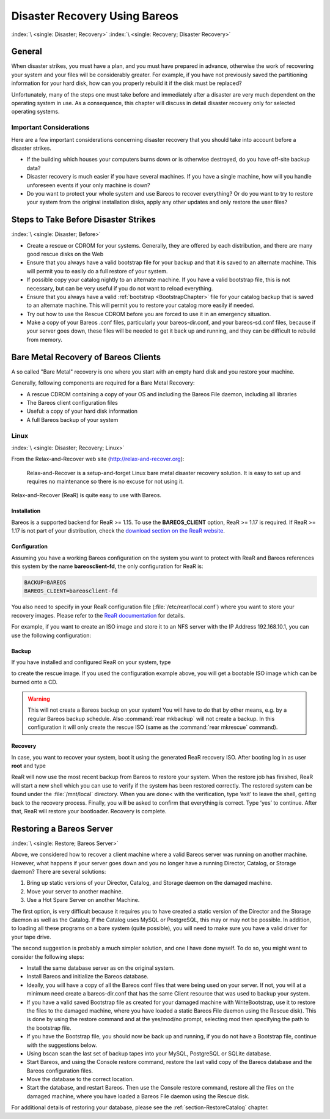 .. _RescueChapter:

Disaster Recovery Using Bareos
==============================

:index:`\ <single: Disaster; Recovery>`\  :index:`\ <single: Recovery; Disaster Recovery>`\ 

General
-------

When disaster strikes, you must have a plan, and you must have prepared in advance, otherwise the work of recovering your system and your files will be considerably greater. For example, if you have not previously saved the partitioning information for your hard disk, how can you properly rebuild it if the disk must be replaced?

Unfortunately, many of the steps one must take before and immediately after a disaster are very much dependent on the operating system in use. As a consequence, this chapter will discuss in detail disaster recovery only for selected operating systems.

Important Considerations
~~~~~~~~~~~~~~~~~~~~~~~~

Here are a few important considerations concerning disaster recovery that you should take into account before a disaster strikes.

-  If the building which houses your computers burns down or is otherwise destroyed, do you have off-site backup data?

-  Disaster recovery is much easier if you have several machines. If you have a single machine, how will you handle unforeseen events if your only machine is down?

-  Do you want to protect your whole system and use Bareos to recover everything? Or do you want to try to restore your system from the original installation disks, apply any other updates and only restore the user files?

.. _section-before-disaster:

Steps to Take Before Disaster Strikes
-------------------------------------

:index:`\ <single: Disaster; Before>`\ 

-  Create a rescue or CDROM for your systems. Generally, they are offered by each distribution, and there are many good rescue disks on the Web

-  Ensure that you always have a valid bootstrap file for your backup and that it is saved to an alternate machine. This will permit you to easily do a full restore of your system.

-  If possible copy your catalog nightly to an alternate machine. If you have a valid bootstrap file, this is not necessary, but can be very useful if you do not want to reload everything.

-  Ensure that you always have a valid :ref:`bootstrap <BootstrapChapter>` file for your catalog backup that is saved to an alternate machine. This will permit you to restore your catalog more easily if needed.

-  Try out how to use the Rescue CDROM before you are forced to use it in an emergency situation.

-  Make a copy of your Bareos .conf files, particularly your bareos-dir.conf, and your bareos-sd.conf files, because if your server goes down, these files will be needed to get it back up and running, and they can be difficult to rebuild from memory.

.. _section-BareMetalRestoreClient:

Bare Metal Recovery of Bareos Clients
-------------------------------------

A so called "Bare Metal" recovery is one where you start with an empty hard disk and you restore your machine.

Generally, following components are required for a Bare Metal Recovery:

-  A rescue CDROM containing a copy of your OS and including the Bareos File daemon, including all libraries

-  The Bareos client configuration files

-  Useful: a copy of your hard disk information

-  A full Bareos backup of your system

.. _section-rear:

Linux
~~~~~

:index:`\ <single: Disaster; Recovery; Linux>`\ 

From the Relax-and-Recover web site (`http://relax-and-recover.org <http://relax-and-recover.org>`_):

   Relax-and-Recover is a setup-and-forget Linux bare metal disaster recovery solution. It is easy to set up and requires no maintenance so there is no excuse for not using it.

Relax-and-Recover (ReaR) is quite easy to use with Bareos.

Installation
^^^^^^^^^^^^

Bareos is a supported backend for ReaR >= 1.15. To use the :strong:`BAREOS_CLIENT` option, ReaR >= 1.17 is required. If ReaR >= 1.17 is not part of your distribution, check the `download section on the
ReaR website <http://relax-and-recover.org/download/>`_.

Configuration
^^^^^^^^^^^^^

Assuming you have a working Bareos configuration on the system you want to protect with ReaR and Bareos references this system by the name :strong:`bareosclient-fd`, the only configuration for ReaR is:

.. code-block:: cfg

   BACKUP=BAREOS
   BAREOS_CLIENT=bareosclient-fd

You also need to specify in your ReaR configuration file (:file:`/etc/rear/local.conf`) where you want to store your recovery images. Please refer to the `ReaR documentation <http://relax-and-recover.org/documentation/>`_ for details.

For example, if you want to create an ISO image and store it to an NFS server with the IP Address 192.168.10.1, you can use the following configuration:

.. code-block:: cfg
   :caption: Full Rear configuration in /etc/rear/local.conf

   # This is default:
   #OUTPUT=ISO
   # Where to write the iso image
   # You can use NFS, if you want to write your iso image to a nfs server
   # If you leave this blank, it will
   # be written to: /var/lib/rear/output/
   OUTPUT_URL=nfs://192.168.10.1/rear
   BACKUP=BAREOS
   BAREOS_CLIENT=bareosclient-fd

Backup
^^^^^^

If you have installed and configured ReaR on your system, type

.. code-block:: shell-session
   :caption: Create Rescue Image

   <command>rear</command><parameter> -v mkrescue</parameter>

to create the rescue image. If you used the configuration example above, you will get a bootable ISO image which can be burned onto a CD.



.. warning::

   This will not create a Bareos backup on your system! You will have to do that by
   other means, e.g. by a regular Bareos backup schedule.
   Also :command:`rear mkbackup` will not create a backup. 
   In this configuration it will only create the rescue ISO 
   (same as the :command:`rear mkrescue` command).

Recovery
^^^^^^^^

In case, you want to recover your system, boot it using the generated ReaR recovery ISO. After booting log in as user **root** and type

.. code-block:: shell-session
   :caption: Restore your system using Rear and Bareos

   <command>rear</command><parameter> recover</parameter>

ReaR will now use the most recent backup from Bareos to restore your system. When the restore job has finished, ReaR will start a new shell which you can use to verify if the system has been restored correctly. The restored system can be found under the :file:`/mnt/local` directory. When you are done< with the verification, type ’exit’ to leave the shell, getting back to the recovery process. Finally, you will be asked to confirm that everything is correct. Type ’yes’ to continue. After that,
ReaR will restore your bootloader. Recovery is complete.







Restoring a Bareos Server
-------------------------

:index:`\ <single: Restore; Bareos Server>`\  

.. _section-RestoreServer:



Above, we considered how to recover a client machine where a valid Bareos server was running on another machine. However, what happens if your server goes down and you no longer have a running Director, Catalog, or Storage daemon? There are several solutions:

#. Bring up static versions of your Director, Catalog, and Storage daemon on the damaged machine.

#. Move your server to another machine.

#. Use a Hot Spare Server on another Machine.

The first option, is very difficult because it requires you to have created a static version of the Director and the Storage daemon as well as the Catalog. If the Catalog uses MySQL or PostgreSQL, this may or may not be possible. In addition, to loading all these programs on a bare system (quite possible), you will need to make sure you have a valid driver for your tape drive.

The second suggestion is probably a much simpler solution, and one I have done myself. To do so, you might want to consider the following steps:

-  Install the same database server as on the original system.

-  Install Bareos and initialize the Bareos database.

-  Ideally, you will have a copy of all the Bareos conf files that were being used on your server. If not, you will at a minimum need create a bareos-dir.conf that has the same Client resource that was used to backup your system.

-  If you have a valid saved Bootstrap file as created for your damaged machine with WriteBootstrap, use it to restore the files to the damaged machine, where you have loaded a static Bareos File daemon using the Rescue disk). This is done by using the restore command and at the yes/mod/no prompt, selecting mod then specifying the path to the bootstrap file.

-  If you have the Bootstrap file, you should now be back up and running, if you do not have a Bootstrap file, continue with the suggestions below.

-  Using bscan scan the last set of backup tapes into your MySQL, PostgreSQL or SQLite database.

-  Start Bareos, and using the Console restore command, restore the last valid copy of the Bareos database and the Bareos configuration files.

-  Move the database to the correct location.

-  Start the database, and restart Bareos. Then use the Console restore command, restore all the files on the damaged machine, where you have loaded a Bareos File daemon using the Rescue disk.

For additional details of restoring your database, please see the :ref:`section-RestoreCatalog` chapter.




